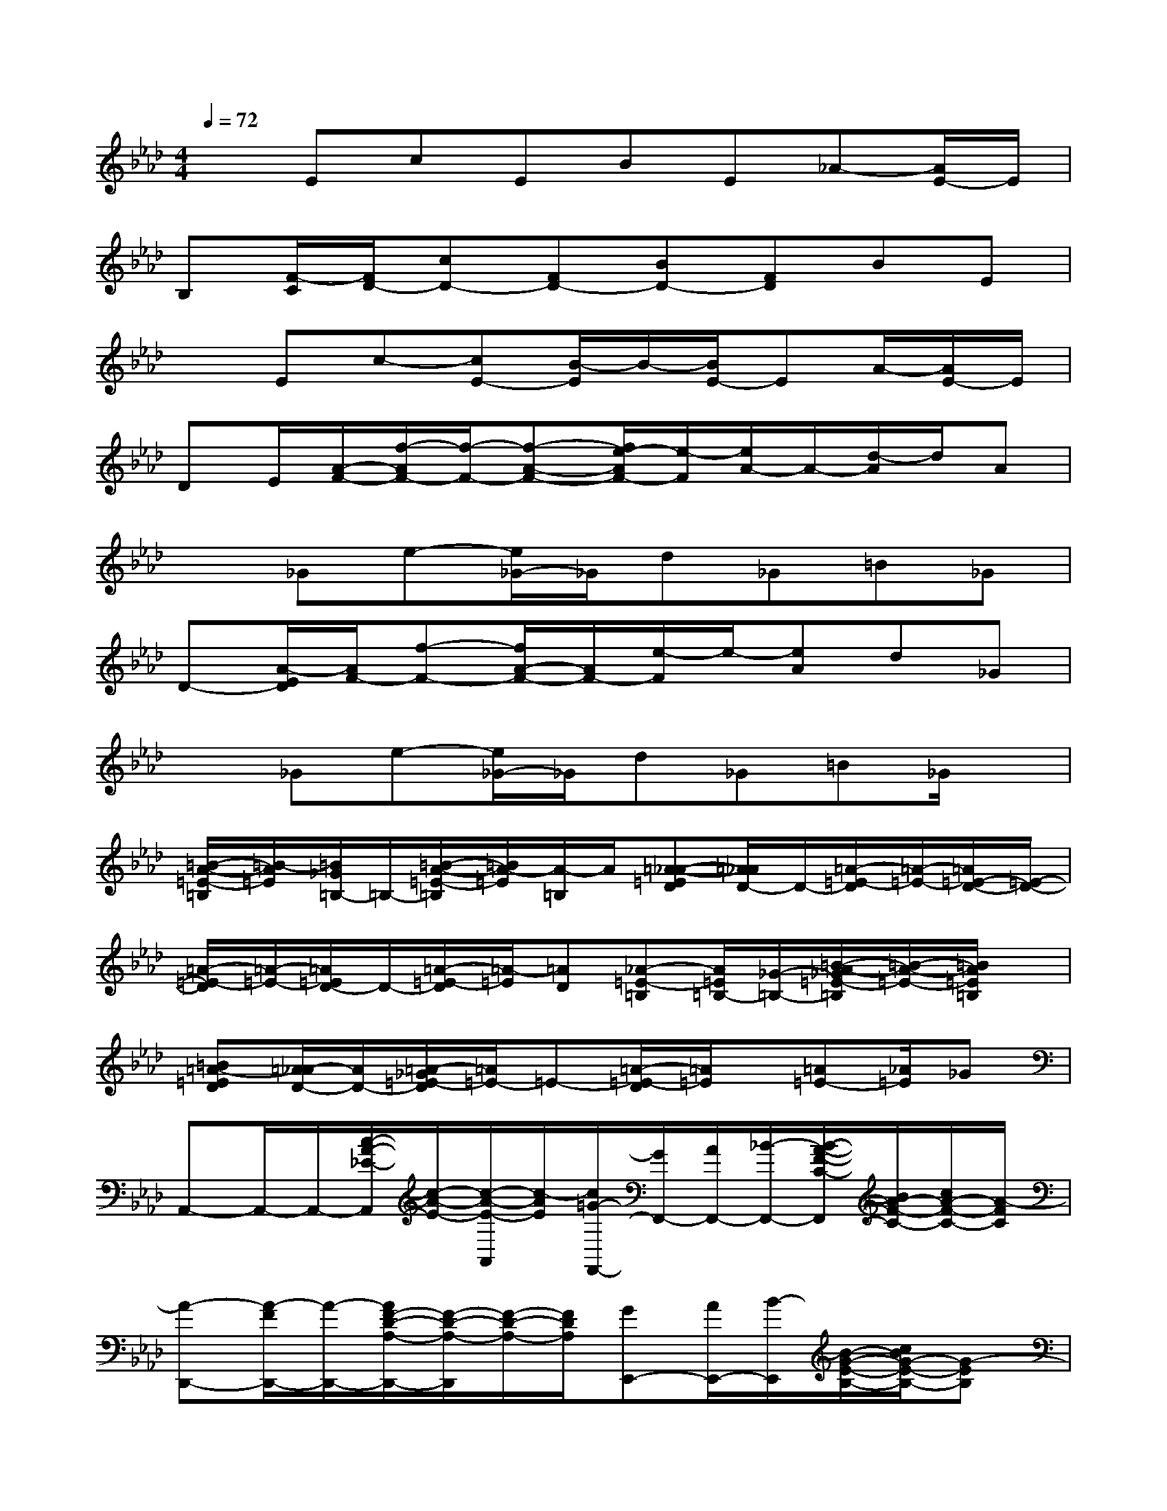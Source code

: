 X:1
T:
M:4/4
L:1/8
Q:1/4=72
K:Ab%4flats
V:1
xEcEBE_A-[A/2E/2-]E/2|
B,[F/2-C/2][F/2D/2-][cD-][FD-][BD-][FD]BE|
xEc-[cE-][B/2-E/2]B/2-[B/2E/2-]EA/2-[A/2E/2-]E/2|
DE/2[A/2-F/2-][f/2-A/2F/2-][f/2-F/2-][f-A-F-][f/2e/2-A/2F/2-][e/2-F/2][e/2A/2-]A/2-[d/2-A/2]d/2A|
x_Ge-[e/2_G/2-]_G/2d_G=B_G|
D-[A/2-E/2D/2][A/2F/2-][f-F-][f/2A/2-F/2-][A/2F/2-][e/2-F/2]e/2-[eA]d_G|
x_Ge-[e/2_G/2-]_G/2d_G=B_G/2x/2|
[=B/2-A/2-=E/2-=B,/2][=B/2-A/2=E/2][=B/2_G/2=B,/2-]=B,/2-[=B/2-A/2-=E/2-=B,/2][=B/2A/2-=E/2][A/2-=B,/2]A/2[=A-_A-=ED][=A/2_A/2D/2-]D/2-[=A/2-=E/2-D/2][=A/2-=E/2-][=A/2=E/2-D/2-][=E/2-D/2-]|
[=A/2-=E/2-D/2][=A/2-=E/2-][=A/2=E/2D/2-]D/2-[=A/2-=E/2-D/2][=A/2-=E/2][=AD][_A-=E-=B,][A/2=E/2=B,/2-][_G/2-=B,/2-][=B/2-A/2-_G/2=E/2-=B,/2][=B/2-A/2-=E/2-][=B/2A/2=E/2=B,/2]x/2|
[=B=A-=ED][=A/2_A/2-D/2-][A/2D/2-][=A/2-_G/2=E/2-D/2][=A/2=E/2-]=E-[=A/2-=E/2-D/2][=A/2=E/2]x/2[=A=E-][_A/2=E/2]_G|
A,,-A,,/2-A,,/2-[c/2-A/2-_E/2-A,,/2][c/2-A/2-E/2-][c/2-A/2-E/2-A,,/2][c/2-A/2E/2][c/2=G/2-F,,/2-][G/2F,,/2-][A/2F,,/2-][_B/2-F,,/2-][B/2-A/2-F/2-C/2-F,,/2][B/2A/2-F/2-C/2-][c/2A/2-F/2-C/2-][A/2-F/2C/2]|
[A-D,,-][A/2-F/2D,,/2-][A/2-D,,/2-][A/2F/2-D/2-A,/2-D,,/2-][F/2-D/2-A,/2-D,,/2][F/2-D/2-A,/2-][F/2D/2A,/2][GE,,-][A/2E,,/2-][B/2-E,,/2][B/2-G/2-E/2-B,/2-][c/2B/2G/2-E/2-B,/2-][G-EB,]|
[G/2-A,,/2-][A/2-G/2A,,/2-][A/2-A,,/2-][A/2-A,,/2-][c/2-A/2-E/2-A,,/2][c3/2-A3/2E3/2-][c/2G/2-E/2F,,/2-][G/2F,,/2-][A/2F,,/2-][B/2-F,,/2-][B/2A/2-F/2-C/2-F,,/2][A/2-F/2-C/2-][A-GFC]|
[A-D,,-][A/2-F/2D,,/2-][A/2D,,/2-][F/2-D/2-A,/2-D,,/2][F/2-D/2-A,/2-][F/2-D/2-A,/2-][F/2D/2A,/2][GE,,-][A/2E,,/2-][B/2-E,,/2-][B/2G/2-E/2-B,/2-E,,/2][c/2G/2-E/2-B,/2-][G/2-E/2-B,/2-][A/2-G/2E/2B,/2]|
[A-A,,-][A/2-A,,/2-][A/2-A,,/2-][c/2-A/2-E/2-A,,/2][c3/2-A3/2E3/2][cF,,-][B/2F,,/2-][A/2-F,,/2-][A/2-F/2-C/2-F,,/2][A/2-F/2-C/2-][A/2-G/2-F/2C/2-][A/2G/2C/2]|
[F3/2-D,,3/2-][F/2-D,,/2-][F/2-D/2-A,/2-D,,/2][F/2-D/2-A,/2-][A/2F/2-D/2-A,/2-][A/2F/2D/2A,/2][GE,,-][A/2E,,/2-][B/2-E,,/2-][B/2-G/2-E/2-B,/2-E,,/2][B/2G/2-E/2-B,/2-][G/2-E/2-B,/2E,,/2][A/2G/2E/2]